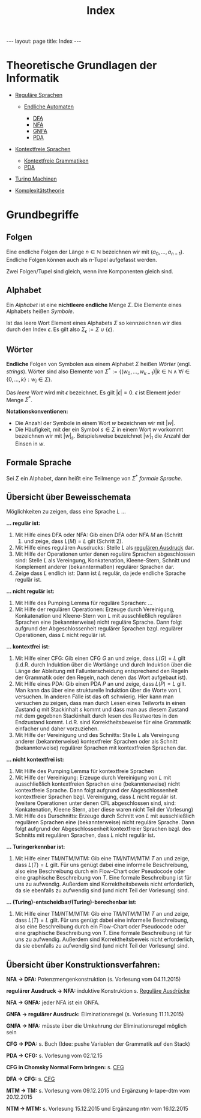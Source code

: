 #+TITLE: Index
#+STARTUP: content
#+STARTUP: latexpreview
#+STARTUP: inlineimages
#+OPTIONS: toc:nil
#+HTML_MATHJAX: align: left indent: 5em tagside: left
#+BEGIN_HTML
---
layout: page
title: Index
---
#+END_HTML

* Theoretische Grundlagen der Informatik

-  [[./regulaere_sprachen.org][Reguläre Sprachen]]

   -  [[./endliche_automaten.org][Endliche Automaten]]

      -  [[./dfa.org][DFA]]
      -  [[./nfa.org][NFA]]
      -  [[./gnfa.org][GNFA]]
      -  [[./pda.org][PDA]]

-  [[./cfl.org][Kontextfreie Sprachen]]

   -  [[./cfg.org][Kontextfreie Grammatiken]]
   -  [[./pda.org][PDA]]

-  [[./turing_machinen.org][Turing Machinen]]
-  [[./complexity.org][Komplexitätstheorie]]

* Grundbegriffe

** Folgen

Eine endliche Folgen der Länge $n \in \mathbb{N}$ bezeichnen wir mit
$(a_0, \dots, a_{n-1})$. Endliche Folgen können auch als $n$-Tupel
aufgefasst werden.

Zwei Folgen/Tupel sind gleich, wenn ihre Komponenten gleich sind.

** Alphabet

Ein /Alphabet/ ist eine *nichtleere endliche* Menge $\Sigma$. Die
Elemente eines Alphabets heißen /Symbole/.

Ist das leere Wort Element eines Alphabets $\Sigma$ so kennzeichnen wir
dies durch den Index $\epsilon$. Es gilt also
$\Sigma_{\epsilon}:= \Sigma \cup \{ \epsilon \}$.

** Wörter

*Endliche* Folgen von Symbolen aus einem Alphabet $\Sigma$ heißen
/Wörter/ (engl. /strings/). Wörter sind also Elemente von
$\Sigma^* := \{(w_0,\dots,w_{k-1}) | k \in \mathbb{N} \wedge \forall i \in \{0,\dots,k\}: w_i \in \Sigma\}$.

Das /leere Wort/ wird mit $\epsilon$ bezeichnet. Es gilt
$|\epsilon| = 0$. $\epsilon$ ist Element jeder Menge $\Sigma^*$.

*Notationskonventionen:*

-  Die Anzahl der Symbole in einem Wort $w$ bezeichnen wir mit $|w|$.
-  Die Häufigkeit, mit der ein Symbol $s \in \Sigma$ in einem Wort $w$
   vorkommt bezeichnen wir mit $|w|_s$. Beispielsweise bezeichnet
   $|w|_1$ die Anzahl der Einsen in $w$.

** Formale Sprache

Sei $\Sigma$ ein Alphabet, dann heißt eine Teilmenge von $\Sigma^*$
/formale Sprache/.

** Übersicht über Beweisschemata

Möglichkeiten zu zeigen, dass eine Sprache $L$ ...

*... regulär ist:*

1. Mit Hilfe eines DFA oder NFA: Gib einen DFA oder NFA $M$ an (Schritt
   1) und zeige, dass $L(M) = L$ gilt (Schritt 2).
2. Mit Hilfe eines regulären Ausdrucks: Stelle $L$ als
   [[./regulaere_ausdruecke.org][regulären Ausdruck]] dar.
3. Mit Hilfe der Operationen unter denen reguläre Sprachen abgeschlossen
   sind: Stelle $L$ als Vereingung, Konkatenation, Kleene-Stern, Schnitt
   und Komplement anderer (bekanntermaßen) regulärer Sprachen dar.
4. Zeige dass $L$ endlich ist: Dann ist $L$ regulär, da jede endliche
   Sprache regulär ist.

*... nicht regulär ist:*

1. Mit Hilfe des Pumping Lemma für reguläre Sprachen: ...
2. Mit Hilfe der regulären Operationen: Erzeuge durch Vereinigung,
   Konkatenation und Kleene-Stern von $L$ mit ausschließlich regulären
   Sprachen eine (bekannterweise) nicht reguläre Sprache. Dann folgt
   aufgrund der Abgeschlossenheit regulärer Sprachen bzgl. regulärer
   Operationen, dass $L$ nicht regulär ist.

*... kontextfrei ist:*

1. Mit Hilfe einer CFG: Gib einen CFG $G$ an und zeige, dass $L(G) = L$
   gilt (i.d.R. durch Induktion über die Wortlänge und durch Induktion
   über die Länge der Ableitung mit Fallunterscheidung entsprechend den
   Regeln der Grammatik oder den Regeln, nach denen das Wort aufgebaut
   ist).
2. Mit Hilfe eines PDA: Gib einen PDA $P$ an und zeige, dass $L(P) = L$
   gilt. Man kann das über eine strukturelle Induktion über die Worte
   von $L$ versuchen. In anderen Fälle ist das oft schwierig. Hier kann
   man versuchen zu zeigen, dass man durch Lesen eines Teilworts in
   einen Zustand $q$ mit Stackinhalt $s$ kommt und dass man aus diesem
   Zustand mit dem gegebnen Stackinhalt durch lesen des Restwortes in
   den Endzustand kommt. I.d.R. sind Korrektheitsbeweise für eine
   Grammatik einfacher und daher vorzuziehen.
3. Mit Hilfe der Vereinigung und des Schnitts: Stelle $L$ als Vereingung
   anderer (bekannterweise) kontextfreier Sprachen oder als Schnitt
   (bekannterweise) regulärer Sprachen mit kontextfreien Sprachen dar.

*... nicht kontextfrei ist:*

1. Mit Hilfe des Pumping Lemma für kontextfreie Sprachen
2. Mit Hilfe der Vereinigung: Erzeuge durch Vereinigung von $L$ mit
   ausschließlich kontextfreien Sprachen eine (bekannterweise) nicht
   kontextfreie Sprache. Dann folgt aufgrund der Abgeschlossenheit
   kontextfreier Sprachen bzgl. Vereinigung, dass $L$ nicht regulär ist.
   (weitere Operationen unter denen CFL abgeschlossen sind, sind:
   Konkatenation, Kleene Stern, aber diese waren nicht Teil der
   Vorlesung)
3. Mit Hilfe des Durschnitts: Erzeuge durch Schnitt von $L$ mit
   ausschließlich regulären Sprachen eine (bekannterweise) nicht
   reguläre Sprache. Dann folgt aufgrund der Abgeschlossenheit
   kontextfreier Sprachen bzgl. des Schnitts mit regulären Sprachen,
   dass $L$ nicht regulär ist.

*... Turingerkennbar ist:*

1. Mit Hilfe einer TM/NTM/MTM: Gib eine TM/NTM/MTM $T$ an und zeige,
   dass $L(T) = L$ gilt. Für uns genügt dabei eine informelle
   Beschreibung, also eine Beschreibung durch ein Flow-Chart oder
   Pseudocode oder eine graphische Beschreibung von $T$. Eine formale
   Beschreibung ist für uns zu aufwendig. Außerdem sind
   Korrektheitsbeweis nicht erforderlich, da sie ebenfalls zu aufwendig
   sind (und nicht Teil der Vorlesung) sind.

*... (Turing)-entscheidbar/(Turing)-berechenbar ist:*

1. Mit Hilfe einer TM/NTM/MTM: Gib eine TM/NTM/MTM $T$ an und zeige,
   dass $L(T) = L$ gilt. Für uns genügt dabei eine informelle
   Beschreibung, also eine Beschreibung durch ein Flow-Chart oder
   Pseudocode oder eine graphische Beschreibung von $T$. Eine formale
   Beschreibung ist für uns zu aufwendig. Außerdem sind
   Korrektheitsbeweis nicht erforderlich, da sie ebenfalls zu aufwendig
   sind (und nicht Teil der Vorlesung) sind.

** Übersicht über Konstruktionsverfahren:

*NFA -> DFA:* Potenzmengenkonstruktion (s. Vorlesung vom 04.11.2015)

*regulärer Ausdruck -> NFA:* induktive Konstruktion s.
[[./regulaere_ausdruecke.org][Reguläre Ausdrücke]]

*NFA -> GNFA:* jeder NFA ist ein GNFA.

*GNFA -> regulärer Ausdruck:* Eliminationsregel (s. Vorlesung
11.11.2015)

*GNFA -> NFA:* müsste über die Umkehrung der Eliminationsregel möglich
sein

*CFG -> PDA:* s. Buch (Idee: pushe Variablen der Grammatik auf den
Stack)

*PDA -> CFG:* s. Vorlesung vom 02.12.15

*CFG in Chomsky Normal Form bringen:* s. [[./cfg.org][CFG]]

*DFA -> CFG:* s. [[./cfg.org][CFG]]

*MTM -> TM:* s. Vorlesung vom 09.12.2015 und Ergänzung k-tape-dtm vom
20.12.2015

*NTM -> MTM:* s. Vorlesung 15.12.2015 und Ergänzung ntm vom 16.12.2015
